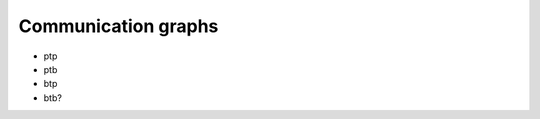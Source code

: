 .. _comm_graph:

####################
Communication graphs
####################

* ptp
* ptb
* btp
* btb?
